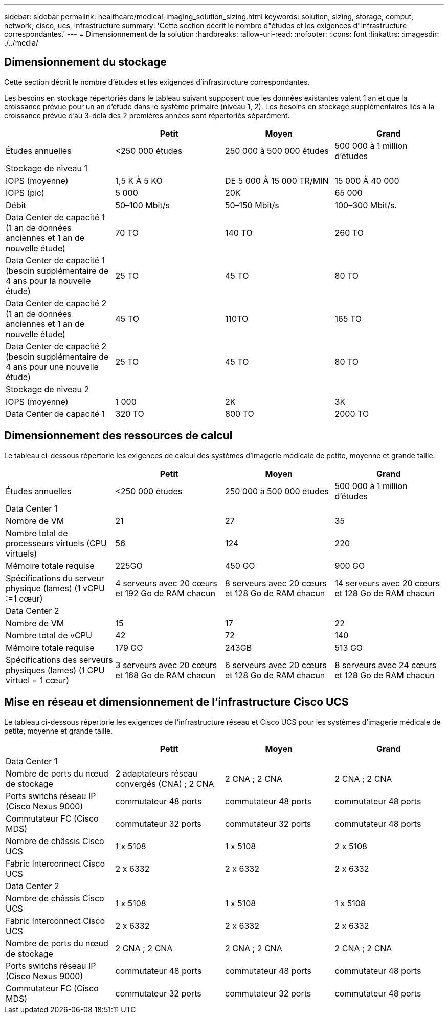 ---
sidebar: sidebar 
permalink: healthcare/medical-imaging_solution_sizing.html 
keywords: solution, sizing, storage, comput, network, cisco, ucs, infrastructure 
summary: 'Cette section décrit le nombre d"études et les exigences d"infrastructure correspondantes.' 
---
= Dimensionnement de la solution
:hardbreaks:
:allow-uri-read: 
:nofooter: 
:icons: font
:linkattrs: 
:imagesdir: ./../media/




== Dimensionnement du stockage

Cette section décrit le nombre d'études et les exigences d'infrastructure correspondantes.

Les besoins en stockage répertoriés dans le tableau suivant supposent que les données existantes valent 1 an et que la croissance prévue pour un an d'étude dans le système primaire (niveau 1, 2). Les besoins en stockage supplémentaires liés à la croissance prévue d'au 3-delà des 2 premières années sont répertoriés séparément.

|===
|  | Petit | Moyen | Grand 


| Études annuelles | <250 000 études | 250 000 à 500 000 études | 500 000 à 1 million d'études 


4+| Stockage de niveau 1 


| IOPS (moyenne) | 1,5 K À 5 KO | DE 5 000 À 15 000 TR/MIN | 15 000 À 40 000 


| IOPS (pic) | 5 000 | 20K | 65 000 


| Débit | 50–100 Mbit/s | 50–150 Mbit/s | 100–300 Mbit/s. 


| Data Center de capacité 1 (1 an de données anciennes et 1 an de nouvelle étude) | 70 TO | 140 TO | 260 TO 


| Data Center de capacité 1 (besoin supplémentaire de 4 ans pour la nouvelle étude) | 25 TO | 45 TO | 80 TO 


| Data Center de capacité 2 (1 an de données anciennes et 1 an de nouvelle étude) | 45 TO | 110TO | 165 TO 


| Data Center de capacité 2 (besoin supplémentaire de 4 ans pour une nouvelle étude) | 25 TO | 45 TO | 80 TO 


4+| Stockage de niveau 2 


| IOPS (moyenne) | 1 000 | 2K | 3K 


| Data Center de capacité 1 | 320 TO | 800 TO | 2000 TO 
|===


== Dimensionnement des ressources de calcul

Le tableau ci-dessous répertorie les exigences de calcul des systèmes d'imagerie médicale de petite, moyenne et grande taille.

|===
|  | Petit | Moyen | Grand 


| Études annuelles | <250 000 études | 250 000 à 500 000 études | 500 000 à 1 million d'études 


4+| Data Center 1 


| Nombre de VM | 21 | 27 | 35 


| Nombre total de processeurs virtuels (CPU virtuels) | 56 | 124 | 220 


| Mémoire totale requise | 225GO | 450 GO | 900 GO 


| Spécifications du serveur physique (lames) (1 vCPU :=1 cœur) | 4 serveurs avec 20 cœurs et 192 Go de RAM chacun | 8 serveurs avec 20 cœurs et 128 Go de RAM chacun | 14 serveurs avec 20 cœurs et 128 Go de RAM chacun 


4+| Data Center 2 


| Nombre de VM | 15 | 17 | 22 


| Nombre total de vCPU | 42 | 72 | 140 


| Mémoire totale requise | 179 GO | 243GB | 513 GO 


| Spécifications des serveurs physiques (lames) (1 CPU virtuel = 1 cœur) | 3 serveurs avec 20 cœurs et 168 Go de RAM chacun | 6 serveurs avec 20 cœurs et 128 Go de RAM chacun | 8 serveurs avec 24 cœurs et 128 Go de RAM chacun 
|===


== Mise en réseau et dimensionnement de l'infrastructure Cisco UCS

Le tableau ci-dessous répertorie les exigences de l'infrastructure réseau et Cisco UCS pour les systèmes d'imagerie médicale de petite, moyenne et grande taille.

|===
|  | Petit | Moyen | Grand 


4+| Data Center 1 


| Nombre de ports du nœud de stockage | 2 adaptateurs réseau convergés (CNA) ; 2 CNA | 2 CNA ; 2 CNA | 2 CNA ; 2 CNA 


| Ports switchs réseau IP (Cisco Nexus 9000) | commutateur 48 ports | commutateur 48 ports | commutateur 48 ports 


| Commutateur FC (Cisco MDS) | commutateur 32 ports | commutateur 32 ports | commutateur 48 ports 


| Nombre de châssis Cisco UCS | 1 x 5108 | 1 x 5108 | 2 x 5108 


| Fabric Interconnect Cisco UCS | 2 x 6332 | 2 x 6332 | 2 x 6332 


4+| Data Center 2 


| Nombre de châssis Cisco UCS | 1 x 5108 | 1 x 5108 | 1 x 5108 


| Fabric Interconnect Cisco UCS | 2 x 6332 | 2 x 6332 | 2 x 6332 


| Nombre de ports du nœud de stockage | 2 CNA ; 2 CNA | 2 CNA ; 2 CNA | 2 CNA ; 2 CNA 


| Ports switchs réseau IP (Cisco Nexus 9000) | commutateur 48 ports | commutateur 48 ports | commutateur 48 ports 


| Commutateur FC (Cisco MDS) | commutateur 32 ports | commutateur 32 ports | commutateur 48 ports 
|===